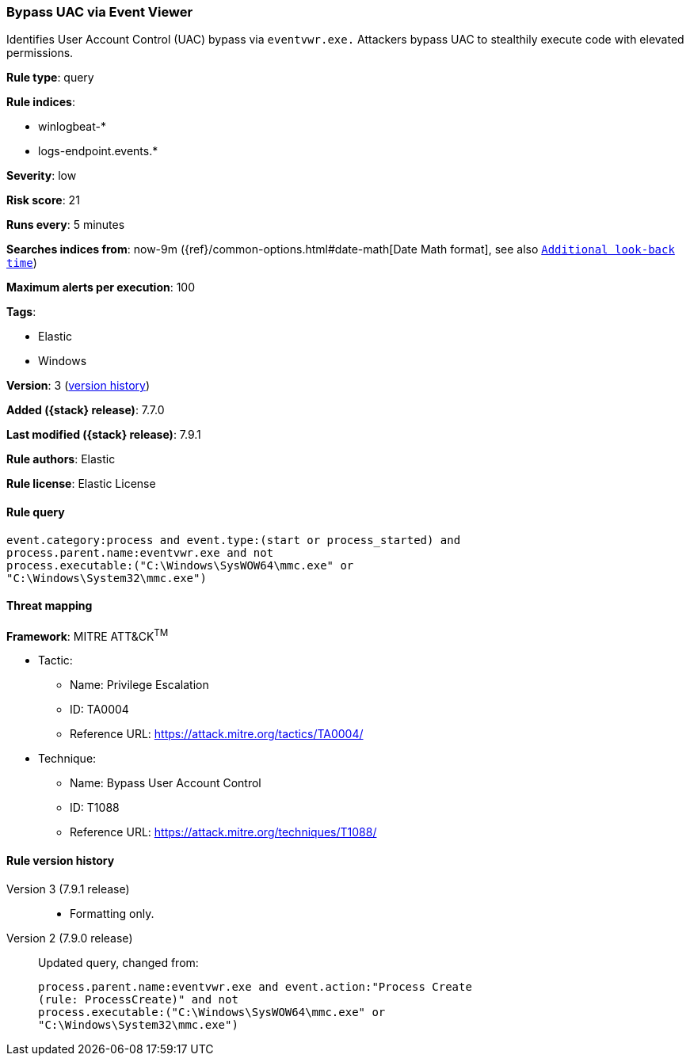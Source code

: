 [[bypass-uac-via-event-viewer]]
=== Bypass UAC via Event Viewer

Identifies User Account Control (UAC) bypass via `eventvwr.exe.` Attackers
bypass UAC to stealthily execute code with elevated permissions.

*Rule type*: query

*Rule indices*:

* winlogbeat-*
* logs-endpoint.events.*

*Severity*: low

*Risk score*: 21

*Runs every*: 5 minutes

*Searches indices from*: now-9m ({ref}/common-options.html#date-math[Date Math format], see also <<rule-schedule, `Additional look-back time`>>)

*Maximum alerts per execution*: 100

*Tags*:

* Elastic
* Windows

*Version*: 3 (<<bypass-uac-via-event-viewer-history, version history>>)

*Added ({stack} release)*: 7.7.0

*Last modified ({stack} release)*: 7.9.1

*Rule authors*: Elastic

*Rule license*: Elastic License

==== Rule query


[source,js]
----------------------------------
event.category:process and event.type:(start or process_started) and
process.parent.name:eventvwr.exe and not
process.executable:("C:\Windows\SysWOW64\mmc.exe" or
"C:\Windows\System32\mmc.exe")
----------------------------------

==== Threat mapping

*Framework*: MITRE ATT&CK^TM^

* Tactic:
** Name: Privilege Escalation
** ID: TA0004
** Reference URL: https://attack.mitre.org/tactics/TA0004/
* Technique:
** Name: Bypass User Account Control
** ID: T1088
** Reference URL: https://attack.mitre.org/techniques/T1088/

[[bypass-uac-via-event-viewer-history]]
==== Rule version history

Version 3 (7.9.1 release)::
* Formatting only.

Version 2 (7.9.0 release)::
Updated query, changed from:
+
[source, js]
----------------------------------
process.parent.name:eventvwr.exe and event.action:"Process Create
(rule: ProcessCreate)" and not
process.executable:("C:\Windows\SysWOW64\mmc.exe" or
"C:\Windows\System32\mmc.exe")
----------------------------------

